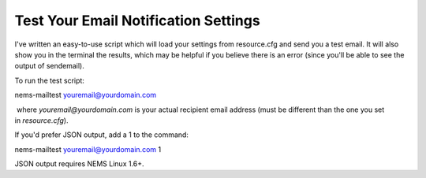 Test Your Email Notification Settings
=====================================

I've written an easy-to-use script which will load your settings from
resource.cfg and send you a test email. It will also show you in the
terminal the results, which may be helpful if you believe there is an
error (since you'll be able to see the output of sendemail).

To run the test script: 

nems-mailtest youremail@yourdomain.com

 where *youremail@yourdomain.com* is your actual recipient email address
(must be different than the one you set in *resource.cfg*).

If you'd prefer JSON output, add a 1 to the command:

nems-mailtest youremail@yourdomain.com 1

JSON output requires NEMS Linux 1.6+.
